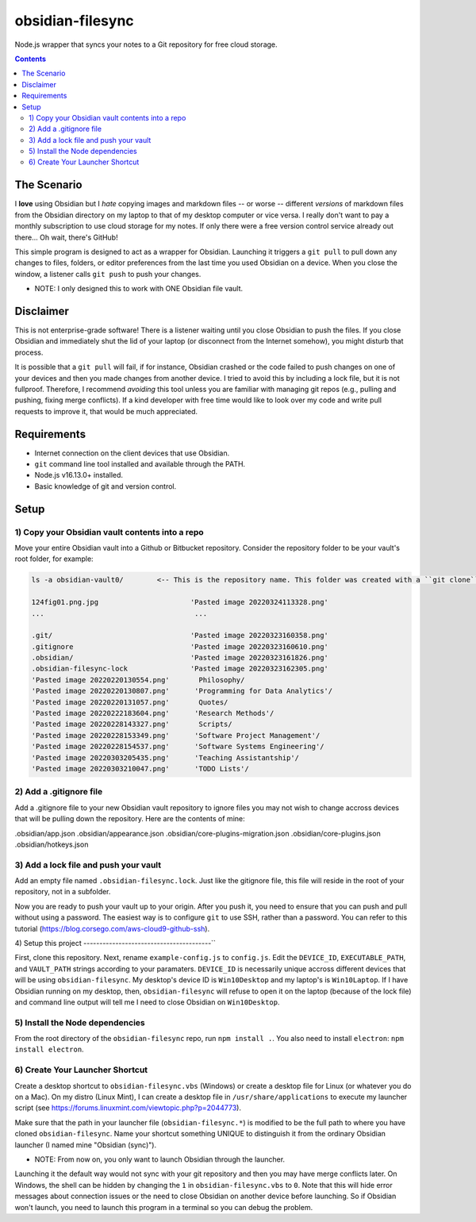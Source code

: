 *****************
obsidian-filesync
*****************

Node.js wrapper that syncs your notes to a Git repository for free cloud storage.


.. contents:: Contents


The Scenario
############

I **love** using Obsidian but I *hate* copying images and markdown files -- or worse --
different *versions* of markdown files from the Obsidian directory on my laptop
to that of my desktop computer or vice versa. I really don't want to pay a monthly
subscription to use cloud storage for my notes. If only there were a free version
control service already out there... Oh wait, there's GitHub!

This simple program is designed to act as a wrapper for Obsidian. Launching it
triggers a ``git pull`` to pull down any changes to files, folders, or editor
preferences from the last time you used Obsidian on a device. When you close
the window, a listener calls ``git push`` to push your changes.

* NOTE: I only designed this to work with ONE Obsidian file vault.


Disclaimer
############

This is not enterprise-grade software! There is a listener waiting until you
close Obsidian to push the files. If you close Obsidian and immediately shut the
lid of your laptop (or disconnect from the Internet somehow), you might disturb
that process.

It is possible that a ``git pull`` will fail, if for instance, Obsidian crashed
or the code failed to push changes on one of your devices and then you made
changes from another device. I tried to avoid this by including a lock file,
but it is not fullproof. Therefore, I recommend *avoiding* this tool unless you
are familiar with managing git repos (e.g., pulling and pushing, fixing merge
conflicts). If a kind developer with free time would like to look over my code
and write pull requests to improve it, that would be much appreciated.


Requirements
############

- Internet connection on the client devices that use Obsidian.
- ``git`` command line tool installed and available through the PATH.
- Node.js v16.13.0+ installed.
- Basic knowledge of git and version control.


Setup
#####

1) Copy your Obsidian vault contents into a repo
------------------------------------------------

Move your entire Obsidian vault into a Github or Bitbucket repository.
Consider the repository folder to be your vault's root folder, for example:

.. code:: bash

    ls -a obsidian-vault0/        <-- This is the repository name. This folder was created with a ``git clone``.

    124fig01.png.jpg                      'Pasted image 20220324113328.png'
    ...                                    ...

    .git/                                 'Pasted image 20220323160358.png'
    .gitignore                            'Pasted image 20220323160610.png'
    .obsidian/                            'Pasted image 20220323161826.png'
    .obsidian-filesync-lock               'Pasted image 20220323162305.png'
    'Pasted image 20220220130554.png'       Philosophy/
    'Pasted image 20220220130807.png'      'Programming for Data Analytics'/
    'Pasted image 20220220131057.png'       Quotes/
    'Pasted image 20220222183604.png'      'Research Methods'/
    'Pasted image 20220228143327.png'       Scripts/
    'Pasted image 20220228153349.png'      'Software Project Management'/
    'Pasted image 20220228154537.png'      'Software Systems Engineering'/
    'Pasted image 20220303205435.png'      'Teaching Assistantship'/
    'Pasted image 20220303210047.png'      'TODO Lists'/


2) Add a .gitignore file
----------------------------------------

Add a .gitignore file to your new Obsidian vault repository to ignore
files you may not wish to change accross devices that will be pulling down
the repository. Here are the contents of mine:

.obsidian/app.json
.obsidian/appearance.json
.obsidian/core-plugins-migration.json
.obsidian/core-plugins.json
.obsidian/hotkeys.json


3) Add a lock file and push your vault
----------------------------------------

Add an empty file named ``.obsidian-filesync.lock``. Just like the gitignore file,
this file will reside in the root of your repository, not in a subfolder.

Now you are ready to push your vault up to your origin. After you push it, you
need to ensure that you can push and pull without using a password. The easiest
way is to configure ``git`` to use SSH, rather than a password. You can refer to
this tutorial (https://blog.corsego.com/aws-cloud9-github-ssh).


4) Setup this project
----------------------------------------``

First, clone this repository. Next, rename ``example-config.js`` to ``config.js``.
Edit the ``DEVICE_ID``, ``EXECUTABLE_PATH``, and ``VAULT_PATH`` strings according to
your paramaters. ``DEVICE_ID`` is necessarily unique accross different devices that
will be using ``obsidian-filesync``. My desktop's device ID is ``Win10Desktop`` and
my laptop's is ``Win10Laptop``. If I have Obsidian running on my desktop, then,
``obsidian-filesync`` will refuse to open it on the laptop (because of the lock
file) and command line output will tell me I need to close Obsidian on ``Win10Desktop``.


5) Install the Node dependencies
----------------------------------------

From the root directory of the ``obsidian-filesync`` repo, run ``npm install .``.
You also need to install ``electron``: ``npm install electron``.


6) Create Your Launcher Shortcut
----------------------------------------

Create a desktop shortcut to ``obsidian-filesync.vbs`` (Windows) or create a
desktop file for Linux (or whatever you do on a Mac). On my distro
(Linux Mint), I can create a desktop file in ``/usr/share/applications`` to execute
my launcher script (see https://forums.linuxmint.com/viewtopic.php?p=2044773).

Make sure that the path in your launcher file (``obsidian-filesync.*``) is
modified to be the full path to where you have cloned ``obsidian-filesync``.
Name your shortcut something UNIQUE to distinguish it from the ordinary Obsidian
launcher (I named mine "Obsidian (sync)").

* NOTE: From now on, you only want to launch Obsidian through the launcher.
Launching it the default way would not sync with your git repository and then
you may have merge conflicts later. On Windows, the shell can be hidden by
changing the ``1`` in ``obsidian-filesync.vbs`` to ``0``. Note that this will hide
error messages about connection issues or the need to close Obsidian on another
device before launching. So if Obsidian won't launch, you need to launch this
program in a terminal so you can debug the problem.

